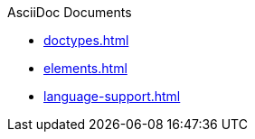 .AsciiDoc Documents
//* xref:get-started.adoc[]
* xref:doctypes.adoc[]
* xref:elements.adoc[]
* xref:language-support.adoc[]
